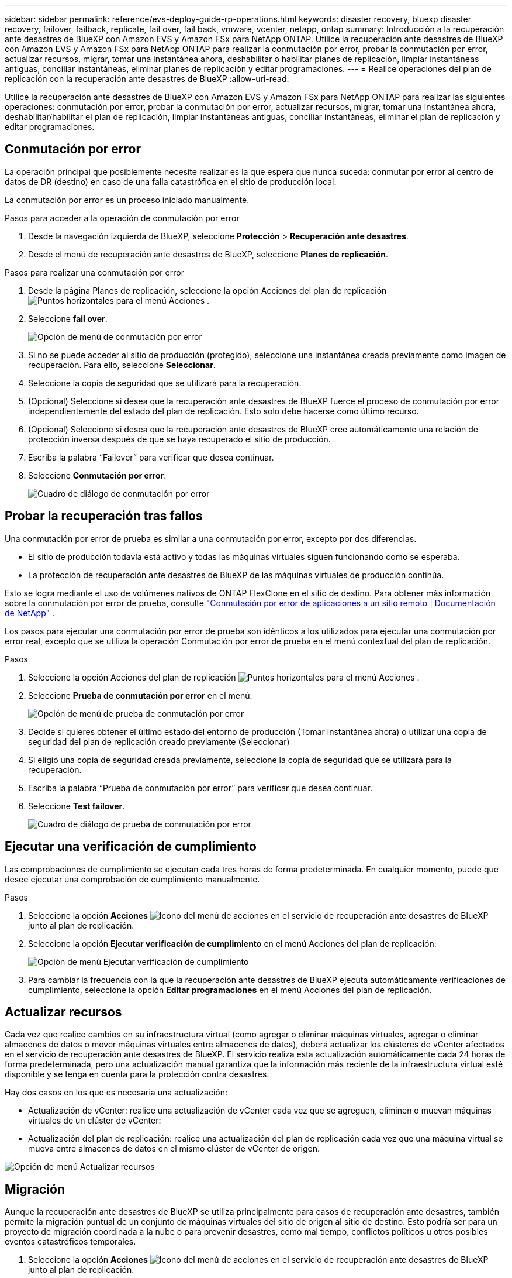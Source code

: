 ---
sidebar: sidebar 
permalink: reference/evs-deploy-guide-rp-operations.html 
keywords: disaster recovery, bluexp disaster recovery, failover, failback, replicate, fail over, fail back, vmware, vcenter, netapp, ontap 
summary: Introducción a la recuperación ante desastres de BlueXP con Amazon EVS y Amazon FSx para NetApp ONTAP. Utilice la recuperación ante desastres de BlueXP con Amazon EVS y Amazon FSx para NetApp ONTAP para realizar la conmutación por error, probar la conmutación por error, actualizar recursos, migrar, tomar una instantánea ahora, deshabilitar o habilitar planes de replicación, limpiar instantáneas antiguas, conciliar instantáneas, eliminar planes de replicación y editar programaciones. 
---
= Realice operaciones del plan de replicación con la recuperación ante desastres de BlueXP
:allow-uri-read: 


[role="lead"]
Utilice la recuperación ante desastres de BlueXP con Amazon EVS y Amazon FSx para NetApp ONTAP para realizar las siguientes operaciones: conmutación por error, probar la conmutación por error, actualizar recursos, migrar, tomar una instantánea ahora, deshabilitar/habilitar el plan de replicación, limpiar instantáneas antiguas, conciliar instantáneas, eliminar el plan de replicación y editar programaciones.



== Conmutación por error

La operación principal que posiblemente necesite realizar es la que espera que nunca suceda: conmutar por error al centro de datos de DR (destino) en caso de una falla catastrófica en el sitio de producción local.

La conmutación por error es un proceso iniciado manualmente.

.Pasos para acceder a la operación de conmutación por error
. Desde la navegación izquierda de BlueXP, seleccione *Protección* > *Recuperación ante desastres*.
. Desde el menú de recuperación ante desastres de BlueXP, seleccione *Planes de replicación*.


.Pasos para realizar una conmutación por error
. Desde la página Planes de replicación, seleccione la opción Acciones del plan de replicación image:icon-horizontal-dots.png["Puntos horizontales para el menú Acciones"] .
. Seleccione *fail over*.
+
image:evs-rp-menu-failover.png["Opción de menú de conmutación por error"]

. Si no se puede acceder al sitio de producción (protegido), seleccione una instantánea creada previamente como imagen de recuperación. Para ello, seleccione *Seleccionar*.
. Seleccione la copia de seguridad que se utilizará para la recuperación.
. (Opcional) Seleccione si desea que la recuperación ante desastres de BlueXP fuerce el proceso de conmutación por error independientemente del estado del plan de replicación. Esto solo debe hacerse como último recurso.
. (Opcional) Seleccione si desea que la recuperación ante desastres de BlueXP cree automáticamente una relación de protección inversa después de que se haya recuperado el sitio de producción.
. Escriba la palabra “Failover” para verificar que desea continuar.
. Seleccione *Conmutación por error*.
+
image:evs-rp-failover-dialog.png["Cuadro de diálogo de conmutación por error"]





== Probar la recuperación tras fallos

Una conmutación por error de prueba es similar a una conmutación por error, excepto por dos diferencias.

* El sitio de producción todavía está activo y todas las máquinas virtuales siguen funcionando como se esperaba.
* La protección de recuperación ante desastres de BlueXP de las máquinas virtuales de producción continúa.


Esto se logra mediante el uso de volúmenes nativos de ONTAP FlexClone en el sitio de destino. Para obtener más información sobre la conmutación por error de prueba, consulte link:../use/failover.html["Conmutación por error de aplicaciones a un sitio remoto | Documentación de NetApp"] .

Los pasos para ejecutar una conmutación por error de prueba son idénticos a los utilizados para ejecutar una conmutación por error real, excepto que se utiliza la operación Conmutación por error de prueba en el menú contextual del plan de replicación.

.Pasos
. Seleccione la opción Acciones del plan de replicación image:icon-horizontal-dots.png["Puntos horizontales para el menú Acciones"] .
. Seleccione *Prueba de conmutación por error* en el menú.
+
image:evs-rp-menu-test-failover.png["Opción de menú de prueba de conmutación por error"]

. Decide si quieres obtener el último estado del entorno de producción (Tomar instantánea ahora) o utilizar una copia de seguridad del plan de replicación creado previamente (Seleccionar)
. Si eligió una copia de seguridad creada previamente, seleccione la copia de seguridad que se utilizará para la recuperación.
. Escriba la palabra “Prueba de conmutación por error” para verificar que desea continuar.
. Seleccione *Test failover*.
+
image:evs-test-failover-dialog.png["Cuadro de diálogo de prueba de conmutación por error"]





== Ejecutar una verificación de cumplimiento

Las comprobaciones de cumplimiento se ejecutan cada tres horas de forma predeterminada. En cualquier momento, puede que desee ejecutar una comprobación de cumplimiento manualmente.

.Pasos
. Seleccione la opción *Acciones* image:../use/icon-horizontal-dots.png["Icono del menú de acciones en el servicio de recuperación ante desastres de BlueXP"] junto al plan de replicación.
. Seleccione la opción *Ejecutar verificación de cumplimiento* en el menú Acciones del plan de replicación:
+
image:evs-rp-menu-compliance-check.png["Opción de menú Ejecutar verificación de cumplimiento"]

. Para cambiar la frecuencia con la que la recuperación ante desastres de BlueXP ejecuta automáticamente verificaciones de cumplimiento, seleccione la opción *Editar programaciones* en el menú Acciones del plan de replicación.




== Actualizar recursos

Cada vez que realice cambios en su infraestructura virtual (como agregar o eliminar máquinas virtuales, agregar o eliminar almacenes de datos o mover máquinas virtuales entre almacenes de datos), deberá actualizar los clústeres de vCenter afectados en el servicio de recuperación ante desastres de BlueXP. El servicio realiza esta actualización automáticamente cada 24 horas de forma predeterminada, pero una actualización manual garantiza que la información más reciente de la infraestructura virtual esté disponible y se tenga en cuenta para la protección contra desastres.

Hay dos casos en los que es necesaria una actualización:

* Actualización de vCenter: realice una actualización de vCenter cada vez que se agreguen, eliminen o muevan máquinas virtuales de un clúster de vCenter:
* Actualización del plan de replicación: realice una actualización del plan de replicación cada vez que una máquina virtual se mueva entre almacenes de datos en el mismo clúster de vCenter de origen.


image::evs-rp-menu-refresh-resources.png[Opción de menú Actualizar recursos]



== Migración

Aunque la recuperación ante desastres de BlueXP se utiliza principalmente para casos de recuperación ante desastres, también permite la migración puntual de un conjunto de máquinas virtuales del sitio de origen al sitio de destino. Esto podría ser para un proyecto de migración coordinada a la nube o para prevenir desastres, como mal tiempo, conflictos políticos u otros posibles eventos catastróficos temporales.

. Seleccione la opción *Acciones* image:../use/icon-horizontal-dots.png["Icono del menú de acciones en el servicio de recuperación ante desastres de BlueXP"] junto al plan de replicación.
. Para mover las máquinas virtuales en un plan de replicación al clúster de Amazon EVS de destino, seleccione *Migrar* en el menú Acciones del plan de replicación:
+
image::evs-rp-menu-migrate.png[Opción de menú Migrar]

. Introduzca información en el cuadro de diálogo Migrar.




== Toma una instantánea ahora

Puede tomar una instantánea del plan de replicación en cualquier momento. Esta instantánea se incluye en las consideraciones de recuperación ante desastres de BlueXP, establecidas por el recuento de retención de instantáneas del plan de replicación.

. Seleccione la opción *Acciones* image:../use/icon-horizontal-dots.png["Icono del menú de acciones en el servicio de recuperación ante desastres de BlueXP"] junto al plan de replicación.
. Para tomar una instantánea inmediata de los recursos del plan de replicación, seleccione *Tomar instantánea ahora* en el menú Acciones del plan de replicación:
+
image::evs-rp-menu-take-snapshot-now.png[Opción de menú Tomar instantánea ahora]





== Deshabilitar o habilitar el plan de replicación

Es posible que necesite detener temporalmente el plan de replicación para realizar alguna operación o mantenimiento que pueda afectar el proceso. El servicio proporciona un método para detener e iniciar la replicación.

. Para detener temporalmente la replicación, seleccione *Deshabilitar* en el menú Acciones del plan de replicación.
. Para reiniciar la replicación, seleccione *Habilitar* en el menú Acciones del plan de replicación.
+
Cuando el plan de replicación está activo, el comando *Enable* aparece inactivo. Cuando el plan de replicación está inactivo, el comando *Disable* aparece inactivo.

+
image::evs-rp-menu-disable-enable.png[Deshabilitar/Habilitar opción de menú]





== Limpie las instantáneas antiguas

Quizás desee limpiar las instantáneas antiguas que se conservaron en los sitios de origen y destino. Esto puede ocurrir si se modifica el recuento de retención de instantáneas del plan de replicación.

. Seleccione la opción *Acciones* image:../use/icon-horizontal-dots.png["Icono del menú de acciones en el servicio de recuperación ante desastres de BlueXP"] junto al plan de replicación.
. Para eliminar estas instantáneas antiguas manualmente, seleccione *Limpiar instantáneas antiguas* en el menú Acciones del plan de replicación.
+
image::evs-rp-menu-cleanup-old-snapshots.png[Opción de menú Limpiar instantáneas antiguas]





== Conciliar instantáneas

Dado que el servicio organiza las instantáneas de volumen de ONTAP, un administrador de almacenamiento de ONTAP puede eliminarlas directamente mediante ONTAP System Manager, la CLI de ONTAP o las API REST de ONTAP sin que el servicio lo sepa. El servicio elimina automáticamente cada 24 horas las instantáneas del origen que no estén en el clúster de destino. Sin embargo, puede realizar esto bajo demanda. Esta función le permite asegurarse de que las instantáneas sean coherentes en todos los sitios.

. Seleccione la opción *Acciones* image:../use/icon-horizontal-dots.png["Icono del menú de acciones en el servicio de recuperación ante desastres de BlueXP"] junto al plan de replicación.
. Para eliminar instantáneas del clúster de origen que no existen en el clúster de destino, seleccione *Reconciliar instantáneas* en el menú Acciones del plan de replicación.
+
image::evs-rp-menu-reconcile-snapshots.png[Opción de menú Conciliar instantáneas]





== Eliminar plan de replicación

Si el plan de replicación ya no es necesario, puede eliminarlo.

. Seleccione la opción *Acciones* image:../use/icon-horizontal-dots.png["Icono del menú de acciones en el servicio de recuperación ante desastres de BlueXP"] junto al plan de replicación.
. Para eliminar el plan de replicación, seleccione *Eliminar* en el menú contextual del plan de replicación.
+
image::evs-rp-menu-delete.png[Eliminar opción de menú]





== Editar programaciones

Se realizan dos operaciones de forma automática según una programación regular: conmutaciones por error de prueba y comprobaciones de cumplimiento.

. Seleccione la opción *Acciones* image:../use/icon-horizontal-dots.png["Icono del menú de acciones en el servicio de recuperación ante desastres de BlueXP"] junto al plan de replicación.
. Para cambiar estos programas para cualquiera de estas dos operaciones, seleccione *Editar programas* para el plan de replicación.
+
image::evs-rp-menu-edit-schedules.png[Opción de menú Editar horarios]





=== Cambiar el intervalo de verificación de cumplimiento

De forma predeterminada, las comprobaciones de cumplimiento se realizan cada tres horas. Puede cambiar este intervalo a cualquier intervalo entre 30 minutos y 24 horas.

Para cambiar este intervalo, cambie el campo Frecuencia en el cuadro de diálogo Editar horarios:

image::evs-rp-edit-compliance-check-schedule.png[Cronograma de verificación de cumplimiento]



=== Programar conmutaciones por error de pruebas automatizadas

Las conmutaciones por error de prueba se ejecutan manualmente de forma predeterminada. Puede programar conmutaciones por error de prueba automáticas, lo que ayuda a garantizar que sus planes de replicación funcionen según lo previsto. Para obtener más información sobre el proceso de conmutación por error de prueba, consulte link:../use/failover.html["Probar el proceso de recuperación tras fallos"] .

.Pasos para programar conmutaciones por error de pruebas
. Seleccione la opción *Acciones* image:../use/icon-horizontal-dots.png["Icono del menú de acciones en el servicio de recuperación ante desastres de BlueXP"] junto al plan de replicación.
. Seleccione *Ejecutar conmutación por error*.
. Marque la casilla de verificación *Ejecutar conmutaciones por error de prueba según un cronograma*.
. (Opcional) Marque la opción *Usar instantánea a pedido para conmutación por error de prueba programada*.
. Seleccione un tipo de intervalo en el menú desplegable Repetir.
. Seleccione cuándo realizar la prueba de conmutación por error
+
.. Semanal: seleccione el día de la semana
.. Mensual: seleccione el día del mes


. Seleccione la hora del día para ejecutar la prueba de conmutación por error
. Elija la fecha de inicio.
. Decida si desea que el servicio limpie automáticamente el entorno de prueba y durante cuánto tiempo desea que el entorno de prueba se ejecute antes de que comience el proceso de limpieza.
. Seleccione *Guardar*.
+
image::evs-rp-edit-schedule-test-failover.png[Editar la programación de pruebas de conmutación por error]


